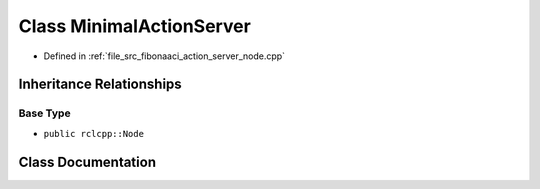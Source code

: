 .. _exhale_class_classMinimalActionServer:

Class MinimalActionServer
=========================

- Defined in :ref:`file_src_fibonaaci_action_server_node.cpp`


Inheritance Relationships
-------------------------

Base Type
*********

- ``public rclcpp::Node``


Class Documentation
-------------------


.. doxygenclass:: MinimalActionServer
   :project: ros2_template_pkg Doxygen Project
   :members:
   :protected-members:
   :undoc-members:
